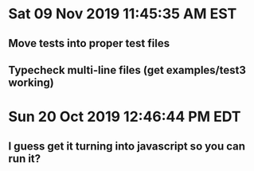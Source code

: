 * Sat 09 Nov 2019 11:45:35 AM EST
** Move tests into proper test files
** Typecheck multi-line files (get examples/test3 working)
* Sun 20 Oct 2019 12:46:44 PM EDT
** I guess get it turning into javascript so you can run it?
